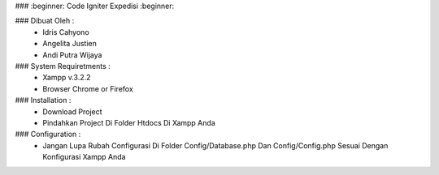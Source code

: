 ### :beginner: Code Igniter Expedisi :beginner:

### Dibuat Oleh	: 	
	- Idris Cahyono
	- Angelita Justien
	- Andi Putra Wijaya
		
### System Requiretments :
	- Xampp v.3.2.2
	- Browser Chrome or Firefox

### Installation :
	- Download Project
	- Pindahkan Project Di Folder Htdocs Di Xampp Anda
	
### Configuration :
	- Jangan Lupa Rubah Configurasi Di Folder Config/Database.php Dan Config/Config.php
	  Sesuai Dengan Konfigurasi Xampp Anda
